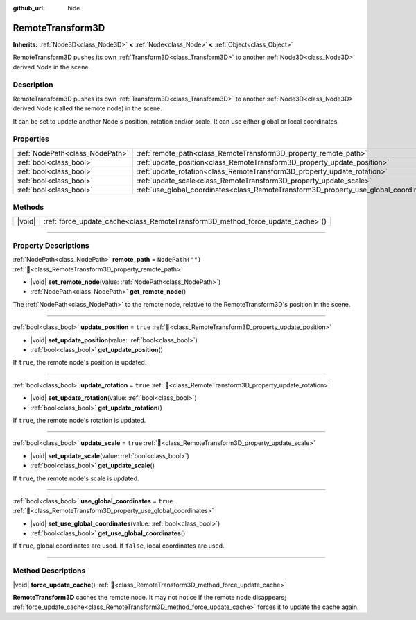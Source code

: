 :github_url: hide

.. DO NOT EDIT THIS FILE!!!
.. Generated automatically from Godot engine sources.
.. Generator: https://github.com/godotengine/godot/tree/master/doc/tools/make_rst.py.
.. XML source: https://github.com/godotengine/godot/tree/master/doc/classes/RemoteTransform3D.xml.

.. _class_RemoteTransform3D:

RemoteTransform3D
=================

**Inherits:** :ref:`Node3D<class_Node3D>` **<** :ref:`Node<class_Node>` **<** :ref:`Object<class_Object>`

RemoteTransform3D pushes its own :ref:`Transform3D<class_Transform3D>` to another :ref:`Node3D<class_Node3D>` derived Node in the scene.

.. rst-class:: classref-introduction-group

Description
-----------

RemoteTransform3D pushes its own :ref:`Transform3D<class_Transform3D>` to another :ref:`Node3D<class_Node3D>` derived Node (called the remote node) in the scene.

It can be set to update another Node's position, rotation and/or scale. It can use either global or local coordinates.

.. rst-class:: classref-reftable-group

Properties
----------

.. table::
   :widths: auto

   +---------------------------------+----------------------------------------------------------------------------------------+------------------+
   | :ref:`NodePath<class_NodePath>` | :ref:`remote_path<class_RemoteTransform3D_property_remote_path>`                       | ``NodePath("")`` |
   +---------------------------------+----------------------------------------------------------------------------------------+------------------+
   | :ref:`bool<class_bool>`         | :ref:`update_position<class_RemoteTransform3D_property_update_position>`               | ``true``         |
   +---------------------------------+----------------------------------------------------------------------------------------+------------------+
   | :ref:`bool<class_bool>`         | :ref:`update_rotation<class_RemoteTransform3D_property_update_rotation>`               | ``true``         |
   +---------------------------------+----------------------------------------------------------------------------------------+------------------+
   | :ref:`bool<class_bool>`         | :ref:`update_scale<class_RemoteTransform3D_property_update_scale>`                     | ``true``         |
   +---------------------------------+----------------------------------------------------------------------------------------+------------------+
   | :ref:`bool<class_bool>`         | :ref:`use_global_coordinates<class_RemoteTransform3D_property_use_global_coordinates>` | ``true``         |
   +---------------------------------+----------------------------------------------------------------------------------------+------------------+

.. rst-class:: classref-reftable-group

Methods
-------

.. table::
   :widths: auto

   +--------+------------------------------------------------------------------------------------+
   | |void| | :ref:`force_update_cache<class_RemoteTransform3D_method_force_update_cache>`\ (\ ) |
   +--------+------------------------------------------------------------------------------------+

.. rst-class:: classref-section-separator

----

.. rst-class:: classref-descriptions-group

Property Descriptions
---------------------

.. _class_RemoteTransform3D_property_remote_path:

.. rst-class:: classref-property

:ref:`NodePath<class_NodePath>` **remote_path** = ``NodePath("")`` :ref:`🔗<class_RemoteTransform3D_property_remote_path>`

.. rst-class:: classref-property-setget

- |void| **set_remote_node**\ (\ value\: :ref:`NodePath<class_NodePath>`\ )
- :ref:`NodePath<class_NodePath>` **get_remote_node**\ (\ )

The :ref:`NodePath<class_NodePath>` to the remote node, relative to the RemoteTransform3D's position in the scene.

.. rst-class:: classref-item-separator

----

.. _class_RemoteTransform3D_property_update_position:

.. rst-class:: classref-property

:ref:`bool<class_bool>` **update_position** = ``true`` :ref:`🔗<class_RemoteTransform3D_property_update_position>`

.. rst-class:: classref-property-setget

- |void| **set_update_position**\ (\ value\: :ref:`bool<class_bool>`\ )
- :ref:`bool<class_bool>` **get_update_position**\ (\ )

If ``true``, the remote node's position is updated.

.. rst-class:: classref-item-separator

----

.. _class_RemoteTransform3D_property_update_rotation:

.. rst-class:: classref-property

:ref:`bool<class_bool>` **update_rotation** = ``true`` :ref:`🔗<class_RemoteTransform3D_property_update_rotation>`

.. rst-class:: classref-property-setget

- |void| **set_update_rotation**\ (\ value\: :ref:`bool<class_bool>`\ )
- :ref:`bool<class_bool>` **get_update_rotation**\ (\ )

If ``true``, the remote node's rotation is updated.

.. rst-class:: classref-item-separator

----

.. _class_RemoteTransform3D_property_update_scale:

.. rst-class:: classref-property

:ref:`bool<class_bool>` **update_scale** = ``true`` :ref:`🔗<class_RemoteTransform3D_property_update_scale>`

.. rst-class:: classref-property-setget

- |void| **set_update_scale**\ (\ value\: :ref:`bool<class_bool>`\ )
- :ref:`bool<class_bool>` **get_update_scale**\ (\ )

If ``true``, the remote node's scale is updated.

.. rst-class:: classref-item-separator

----

.. _class_RemoteTransform3D_property_use_global_coordinates:

.. rst-class:: classref-property

:ref:`bool<class_bool>` **use_global_coordinates** = ``true`` :ref:`🔗<class_RemoteTransform3D_property_use_global_coordinates>`

.. rst-class:: classref-property-setget

- |void| **set_use_global_coordinates**\ (\ value\: :ref:`bool<class_bool>`\ )
- :ref:`bool<class_bool>` **get_use_global_coordinates**\ (\ )

If ``true``, global coordinates are used. If ``false``, local coordinates are used.

.. rst-class:: classref-section-separator

----

.. rst-class:: classref-descriptions-group

Method Descriptions
-------------------

.. _class_RemoteTransform3D_method_force_update_cache:

.. rst-class:: classref-method

|void| **force_update_cache**\ (\ ) :ref:`🔗<class_RemoteTransform3D_method_force_update_cache>`

**RemoteTransform3D** caches the remote node. It may not notice if the remote node disappears; :ref:`force_update_cache<class_RemoteTransform3D_method_force_update_cache>` forces it to update the cache again.

.. |virtual| replace:: :abbr:`virtual (This method should typically be overridden by the user to have any effect.)`
.. |const| replace:: :abbr:`const (This method has no side effects. It doesn't modify any of the instance's member variables.)`
.. |vararg| replace:: :abbr:`vararg (This method accepts any number of arguments after the ones described here.)`
.. |constructor| replace:: :abbr:`constructor (This method is used to construct a type.)`
.. |static| replace:: :abbr:`static (This method doesn't need an instance to be called, so it can be called directly using the class name.)`
.. |operator| replace:: :abbr:`operator (This method describes a valid operator to use with this type as left-hand operand.)`
.. |bitfield| replace:: :abbr:`BitField (This value is an integer composed as a bitmask of the following flags.)`
.. |void| replace:: :abbr:`void (No return value.)`
